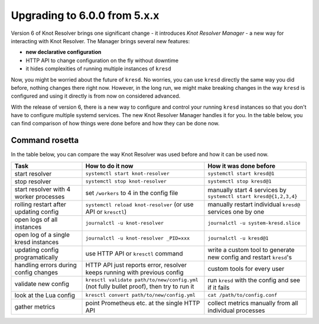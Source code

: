 .. SPDX-License-Identifier: GPL-3.0-or-later

.. _gettingstarted-startup:

*****************************
Upgrading to 6.0.0 from 5.x.x
*****************************

Version 6 of Knot Resolver brings one significant change - it introduces *Knot Resolver Manager* - a new way for interacting with Knot Resolver. The Manager brings several new features:

* **new declarative configuration**
* HTTP API to change configuration on the fly without downtime
* it hides complexities of running multiple instances of ``kresd``

Now, you might be worried about the future of ``kresd``. No worries, you can use ``kresd`` directly the same way you did before, nothing changes there right now. However, in the long run, we might make breaking changes in the way ``kresd`` is configured and using it directly is from now on considered advanced.

With the release of version 6, there is a new way to configure and control your running ``kresd`` instances
so that you don't have to configure multiple systemd services. The new Knot Resolver Manager handles it for you.
In the table below, you can find comparison of how things were done before and how they can be done now.


Command rosetta
===============

In the table below, you can compare the way Knot Resolver was used before and how it can be used now.

==========================================  ===========================================================================================  ==================================================================
Task                                        How to do it now                                                                             How it was done before           
==========================================  ===========================================================================================  ==================================================================
start resolver                              ``systemctl start knot-resolver``                                                            ``systemctl start kresd@1``
stop resolver                               ``systemctl stop knot-resolver``                                                             ``systemctl stop kresd@1``
start resolver with 4 worker processes      set ``/workers`` to 4 in the config file                                                     manually start 4 services by ``systemctl start kresd@{1,2,3,4}``
rolling restart after updating config       ``systemctl reload knot-resolver`` (or use API or ``kresctl``)                               manually restart individual ``kresd@`` services one by one
open logs of all instances                  ``journalctl -u knot-resolver``                                                              ``journalctl -u system-kresd.slice``
open log of a single kresd instances        ``journalctl -u knot-resolver _PID=xxx``                                                     ``journalctl -u kresd@1``
updating config programatically             use HTTP API or ``kresctl`` command                                                          write a custom tool to generate new config and restart ``kresd``'s
handling errors during config changes       HTTP API just reports error, resolver keeps running with previous config                     custom tools for every user
validate new config                         ``kresctl validate path/to/new/config.yml`` (not fully bullet proof), then try to run it     run ``kresd`` with the config and see if it fails
look at the Lua config                      ``kresctl convert path/to/new/config.yml``                                                   ``cat /path/to/config.conf``
gather metrics                              point Prometheus etc. at the single HTTP API                                                 collect metrics manually from all individual processes
==========================================  ===========================================================================================  ==================================================================